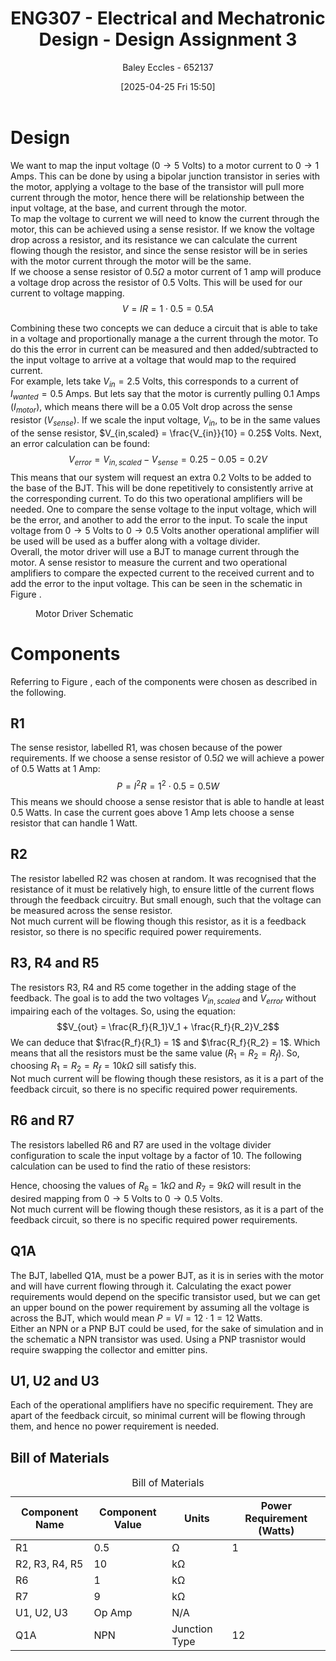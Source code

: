 :PROPERTIES:
:ID:       065728a1-fe78-4e29-9028-b9b30d1262de
:END:
#+title: ENG307 - Electrical and Mechatronic Design - Design Assignment 3
#+date: [2025-04-25 Fri 15:50]
#+AUTHOR: Baley Eccles - 652137
#+FILETAGS: :Assignment:UTAS:2025:
#+STARTUP: latexpreview
#+LATEX_HEADER: \usepackage[a4paper, margin=2cm]{geometry}
#+LATEX_HEADER_EXTRA: \usepackage{minted}
#+LATEX_HEADER_EXTRA: \usepackage{fontspec}
#+LATEX_HEADER_EXTRA: \setmonofont{Iosevka}
#+LATEX_HEADER_EXTRA: \setminted{fontsize=\small, frame=single, breaklines=true}
#+LATEX_HEADER_EXTRA: \usemintedstyle{emacs}
#+LATEX_HEADER_EXTRA: \usepackage{float}
#+OPTIONS: toc:nil


* Design
We want to map the input voltage ($0\rightarrow 5$ Volts) to a motor current to $0 \rightarrow 1$ Amps. This can be done by using a bipolar junction transistor in series with the motor, applying a voltage to the base of the transistor will pull more current through the motor, hence there will be relationship between the input voltage, at the base, and current through the motor. \\

To map the voltage to current we will need to know the current through the motor, this can be achieved using a sense resistor. If we know the voltage drop across a resistor, and its resistance we can calculate the current flowing though the resistor, and since the sense resistor will be in series with the motor current through the motor will be the same. \\

If we choose a sense resistor of $0.5\Omega$ a motor current of 1 amp will produce a voltage drop across the resistor of 0.5 Volts. This will be used for our current to voltage mapping.
\[V = IR = 1\cdot 0.5 = 0.5 A\]

Combining these two concepts we can deduce a circuit that is able to take in a voltage and proportionally manage a the current through the motor. To do this the error in current can be measured and then added/subtracted to the input voltage to arrive at a voltage that would map to the required current. \\
For example, lets take $V_{in} = 2.5$ Volts, this corresponds to a current of $I_{wanted} = 0.5$ Amps. But lets say that the motor is currently pulling 0.1 Amps ($I_{motor}$), which means there will be a 0.05 Volt drop across the sense resistor ($V_{sense}$). If we scale the input voltage, $V_{in}$, to be in the same values of the sense resistor, $V_{in,scaled} = \frac{V_{in}}{10} = 0.25$ Volts. Next, an error calculation can be found:
\[V_{error} = V_{in,scaled} - V_{sense} = 0.25 - 0.05 = 0.2V\]
This means that our system will request an extra 0.2 Volts to be added to the base of the BJT. This will be done repetitively to consistently arrive at the corresponding current. To do this two operational amplifiers will be needed. One to compare the sense voltage to the input voltage, which will be the error, and another to add the error to the input. To scale the input voltage from $0 \rightarrow 5$ Volts to $0 \rightarrow 0.5$ Volts another operational amplifier will be used will be used as a buffer along with a voltage divider. \\

Overall, the motor driver will use a BJT to manage current through the motor. A sense resistor to measure the current and two operational amplifiers to compare the expected current to the received current and to add the error to the input voltage. This can be seen in the schematic in Figure \ref{fig:Schematic}.

#+ATTR_LATEX: :placement [H]
#+CAPTION: Motor Driver Schematic \label{fig:Schematic}
[[./ENG307_Ass3_Schematic.png]]

* Components
Referring to Figure \ref{fig:Schematic}, each of the components were chosen as described in the following. \\

** R1
The sense resistor, labelled R1, was chosen because of the power requirements. If we choose a sense resistor of $0.5\Omega$ we will achieve a power of 0.5 Watts at 1 Amp:
\[P = I^2R = 1^2\cdot 0.5 = 0.5W\]
This means we should choose a sense resistor that is able to handle at least 0.5 Watts. In case the current goes above 1 Amp lets choose a sense resistor that can handle 1 Watt.


** R2
The resistor labelled R2 was chosen at random. It was recognised that the resistance of it must be relatively high, to ensure little of the current flows through the feedback circuitry. But small enough, such that the voltage can be measured across the sense resistor. \\

Not much current will be flowing though this resistor, as it is a feedback resistor, so there is no specific required power requirements.

** R3, R4 and R5
The resistors R3, R4 and R5 come together in the adding stage of the feedback. The goal is to add the two voltages $V_{in,scaled}$ and $V_{error}$ without impairing each of the voltages. So, using the equation:
\[V_{out} = \frac{R_f}{R_1}V_1 + \frac{R_f}{R_2}V_2\]
We can deduce that $\frac{R_f}{R_1} = 1$ and $\frac{R_f}{R_2} = 1$. Which means that all the resistors must be the same value ($R_1=R_2=R_f$). So, choosing $R_1=R_2=R_f = 10k\Omega$ sill satisfy this. \\

Not much current will be flowing though these resistors, as it is a part of the feedback circuit, so there is no specific required power requirements.

** R6 and R7
The resistors labelled R6 and R7 are used in the voltage divider configuration to scale the input voltage by a factor of 10. The following calculation can be used to find the ratio of these resistors:
\begin{align*}
V_{out} &= V_{in}\frac{R_2}{R_1+R_2} \\
\frac{V_{out}}{V_{in}} &= 0.1 = \frac{R_2}{R_1+R_2} \\
0.1 R_7 + 0.1 R_6 &= R_6 \\
0.1 R_7 &= 0.9 R_6 \\
R_7 &= 9 R_6 \\
\end{align*}
Hence, choosing the values of $R_6 = 1k\Omega$ and $R_7 = 9k\Omega$ will result in the desired mapping from $0\rightarrow 5$ Volts to $0\rightarrow 0.5$ Volts. \\

Not much current will be flowing though these resistors, as it is a part of the feedback circuit, so there is no specific required power requirements.

** Q1A
The BJT, labelled Q1A, must be a power BJT, as it is in series with the motor and will have current flowing through it. Calculating the exact power requirements would depend on the specific transistor used, but we can get an upper bound on the power requirement by assuming all the voltage is across the BJT, which would mean $P = VI = 12\cdot 1 = 12$ Watts. \\

Either an NPN or a PNP BJT could be used, for the sake of simulation and in the schematic a NPN transistor was used. Using a PNP trasnistor would require swapping the collector and emitter pins. 

** U1, U2 and U3
Each of the operational amplifiers have no specific requirement. They are apart of the feedback circuit, so minimal current will be flowing through them, and hence no power requirement is needed.

** Bill of Materials
#+ATTR_LATEX: :placement [H] :align |c|c|c|c|
#+CAPTION: Bill of Materials
|----------------+-----------------+---------------+---------------------------|
| Component Name | Component Value | Units         | Power Requirement (Watts) |
|----------------+-----------------+---------------+---------------------------|
| R1             |             0.5 | \Omega        |                         1 |
|----------------+-----------------+---------------+---------------------------|
| R2, R3, R4, R5 |              10 | k\Omega       |                           |
|----------------+-----------------+---------------+---------------------------|
| R6             |               1 | k\Omega       |                           |
|----------------+-----------------+---------------+---------------------------|
| R7             |               9 | k\Omega       |                           |
|----------------+-----------------+---------------+---------------------------|
| U1, U2, U3     |          Op Amp | N/A           |                           |
|----------------+-----------------+---------------+---------------------------|
| Q1A            |             NPN | Junction Type |                        12 |
|----------------+-----------------+---------------+---------------------------|


